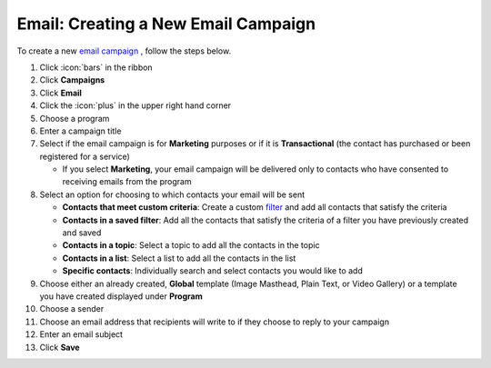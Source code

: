 Email: Creating a New Email Campaign
====================================

| To create a new `email campaign </users/campaigns/guides/email/email_campaigns.html>`_ , follow the steps below.

#. Click :icon:`bars` in the ribbon
#. Click **Campaigns**
#. Click **Email**
#. Click the :icon:`plus` in the upper right hand corner
#. Choose a program
#. Enter a campaign title
#. Select if the email campaign is for **Marketing** purposes or if it is **Transactional** (the contact has purchased or been registered for a service)

   * If you select **Marketing**, your email campaign will be delivered only to contacts who have consented to receiving emails from the program
#. Select an option for choosing to which contacts your email will be sent

   * **Contacts that meet custom criteria**: Create a custom `filter </users/general/guides/functions_of_the_grid/how_to_filter_records.html>`_ and add all contacts that satisfy the criteria
   * **Contacts in a saved filter**: Add all the contacts that satisfy the criteria of a filter you have previously created and saved
   * **Contacts in a topic**: Select a topic to add all the contacts in the topic
   * **Contacts in a list**: Select a list to add all the contacts in the list
   * **Specific contacts**: Individually search and select contacts you would like to add
#. Choose either an already created, **Global** template (Image Masthead, Plain Text, or Video Gallery) or a template you have created displayed under **Program**
#. Choose a sender
#. Choose an email address that recipients will write to if they choose to reply to your campaign
#. Enter an email subject
#. Click **Save**
